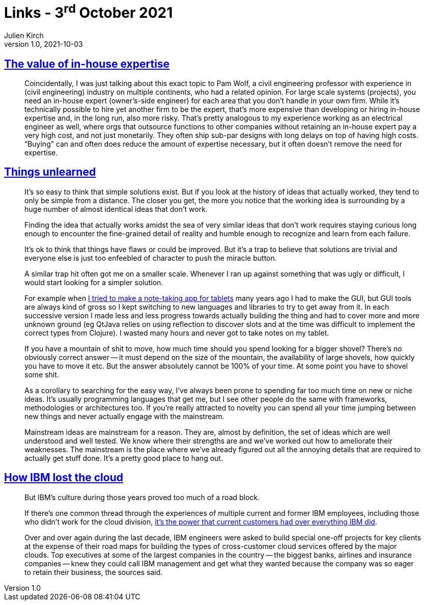 = Links - 3^rd^ October 2021
Julien Kirch
v1.0, 2021-10-03
:article_lang: en
:figure-caption!:
:article_description: In-house expertise, ideas that work, IBM and cloud

== link:https://danluu.com/in-house/[The value of in-house expertise]

[quote]
____
Coincidentally, I was just talking about this exact topic to Pam Wolf, a civil engineering professor with experience in (civil engineering) industry on multiple continents, who had a related opinion. For large scale systems (projects), you need an in-house expert (owner`'s-side engineer) for each area that you don`'t handle in your own firm. While it`'s technically possible to hire yet another firm to be the expert, that`'s more expensive than developing or hiring in-house expertise and, in the long run, also more risky. That`'s pretty analogous to my experience working as an electrical engineer as well, where orgs that outsource functions to other companies without retaining an in-house expert pay a very high cost, and not just monetarily. They often ship sub-par designs with long delays on top of having high costs. "`Buying`" can and often does reduce the amount of expertise necessary, but it often doesn`'t remove the need for expertise.
____

== link:https://www.scattered-thoughts.net/writing/things-unlearned[Things unlearned]

[quote]
____
It`'s so easy to think that simple solutions exist. But if you look at the history of ideas that actually worked, they tend to only be simple from a distance. The closer you get, the more you notice that the working idea is surrounding by a huge number of almost identical ideas that don`'t work.
____


[quote]
____
Finding the idea that actually works amidst the sea of very similar ideas that don`'t work requires staying curious long enough to encounter the fine-grained detail of reality and humble enough to recognize and learn from each failure.

It`'s ok to think that things have flaws or could be improved. But it`'s a trap to believe that solutions are trivial and everyone else is just too enfeebled of character to push the miracle button.
____

[quote]
____
A similar trap hit often got me on a smaller scale. Whenever I ran up against something that was ugly or difficult, I would start looking for a simpler solution.

For example when link:https://web.archive.org/web/20180611020249/https://github.com/jamii/inkling[I tried to make a note-taking app for tablets] many years ago I had to make the GUI, but GUI tools are always kind of gross so I kept switching to new languages and libraries to try to get away from it. In each successive version I made less and less progress towards actually building the thing and had to cover more and more unknown ground (eg QtJava relies on using reflection to discover slots and at the time was difficult to implement the correct types from Clojure). I wasted many hours and never got to take notes on my tablet.

If you have a mountain of shit to move, how much time should you spend looking for a bigger shovel? There`'s no obviously correct answer -- it must depend on the size of the mountain, the availability of large shovels, how quickly you have to move it etc. But the answer absolutely cannot be 100% of your time. At some point you have to shovel some shit.
____

[quote]
____
As a corollary to searching for the easy way, I`'ve always been prone to spending far too much time on new or niche ideas. It`'s usually programming languages that get me, but I see other people do the same with frameworks, methodologies or architectures too. If you`'re really attracted to novelty you can spend all your time jumping between new things and never actually engage with the mainstream.

Mainstream ideas are mainstream for a reason. They are, almost by definition, the set of ideas which are well understood and well tested. We know where their strengths are and we`'ve worked out how to ameliorate their weaknesses. The mainstream is the place where we`'ve already figured out all the annoying details that are required to actually get stuff done. It`'s a pretty good place to hang out.
____

== link:https://www.protocol.com/enterprise/ibm-lost-public-cloud[How IBM lost the cloud]

[quote]
____
But IBM`'s culture during those years proved too much of a road block.

If there`'s one common thread through the experiences of multiple current and former IBM employees, including those who didn`'t work for the cloud division, link:https://hbr.org/2017/07/dont-try-to-protect-the-past[it`'s the power that current customers had over everything IBM did].

Over and over again during the last decade, IBM engineers were asked to build special one-off projects for key clients at the expense of their road maps for building the types of cross-customer cloud services offered by the major clouds. Top executives at some of the largest companies in the country -- the biggest banks, airlines and insurance companies -- knew they could call IBM management and get what they wanted because the company was so eager to retain their business, the sources said.
____
